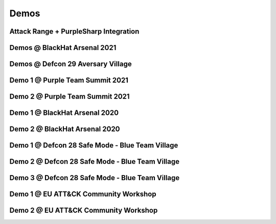 Demos
^^^^^

Attack Range + PurpleSharp Integration
--------------------------------------
.. raw:: html

   <p><iframe width="560" height="315" src="https://www.youtube.com/embed/XV_hnNv69gY" frameborder="0" allow="accelerometer; autoplay; encrypted-media; gyroscope; picture-in-picture" allowfullscreen></iframe><br></p>


Demos @ BlackHat Arsenal 2021
-----------------------------
.. raw:: html

   <p><iframe width="560" height="315" src="https://www.youtube.com/embed/jvpVgJQPoXw?start=1255" frameborder="0" allow="accelerometer; autoplay; encrypted-media; gyroscope; picture-in-picture" allowfullscreen></iframe><br></p>

Demos @ Defcon 29 Aversary Village
----------------------------------
.. raw:: html

   <p><iframe width="560" height="315" src="https://www.youtube.com/embed/yi1epKf0lcM?start=1278" frameborder="0" allow="accelerometer; autoplay; encrypted-media; gyroscope; picture-in-picture" allowfullscreen></iframe><br></p>



Demo 1 @ Purple Team Summit 2021
--------------------------------
.. raw:: html

   <p><iframe width="560" height="315" src="https://www.youtube.com/embed/8jRsitZb1UE" frameborder="0" allow="accelerometer; autoplay; encrypted-media; gyroscope; picture-in-picture" allowfullscreen></iframe><br></p>


Demo 2 @ Purple Team Summit 2021
--------------------------------
.. raw:: html

   <p><iframe width="560" height="315" src="https://www.youtube.com/embed/HGDUxKQx-_E" frameborder="0" allow="accelerometer; autoplay; encrypted-media; gyroscope; picture-in-picture" allowfullscreen></iframe><br></p>



Demo 1 @ BlackHat Arsenal 2020
------------------------------
.. raw:: html

   <p><iframe width="560" height="315" src="https://www.youtube.com/embed/IDPIrjbNO-0" frameborder="0" allow="accelerometer; autoplay; encrypted-media; gyroscope; picture-in-picture" allowfullscreen></iframe><br></p>



Demo 2 @ BlackHat Arsenal 2020
------------------------------
.. raw:: html

   <p><iframe width="560" height="315" src="https://www.youtube.com/embed/9HzZk_9lh1U" frameborder="0" allow="accelerometer; autoplay; encrypted-media; gyroscope; picture-in-picture" allowfullscreen></iframe><br></p>



Demo 1 @ Defcon 28 Safe Mode - Blue Team Village
------------------------------------------------
.. raw:: html

   <p><iframe width="560" height="315" src="https://www.youtube.com/embed/cpnrCkj1308" frameborder="0" allow="accelerometer; autoplay; encrypted-media; gyroscope; picture-in-picture" allowfullscreen></iframe><br></p>



Demo 2 @ Defcon 28 Safe Mode - Blue Team Village
------------------------------------------------
.. raw:: html

   <p><iframe width="560" height="315" src="https://www.youtube.com/embed/JmtjtiI3-fc" frameborder="0" allow="accelerometer; autoplay; encrypted-media; gyroscope; picture-in-picture" allowfullscreen></iframe><br></p>



Demo 3 @ Defcon 28 Safe Mode - Blue Team Village
------------------------------------------------
.. raw:: html

   <p><iframe width="560" height="315" src="https://www.youtube.com/embed/6gB-upKXTZ4" frameborder="0" allow="accelerometer; autoplay; encrypted-media; gyroscope; picture-in-picture" allowfullscreen></iframe><br></p>


Demo 1 @ EU ATT&CK Community Workshop
---------------------------------------
.. raw:: html

   <p><iframe width="560" height="315" src="https://www.youtube.com/embed/lZRE0XX_MXs" frameborder="0" allow="accelerometer; autoplay; encrypted-media; gyroscope; picture-in-picture" allowfullscreen></iframe><br></p>

Demo 2 @ EU ATT&CK Community Workshop
---------------------------------------
.. raw:: html

   <p><iframe width="560" height="315" src="https://www.youtube.com/embed/onqdJ-IO9Dk" frameborder="0" allow="accelerometer; autoplay; encrypted-media; gyroscope; picture-in-picture" allowfullscreen></iframe><br></p>

